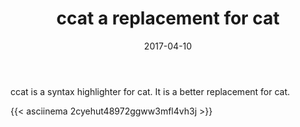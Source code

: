 #+TITLE: ccat a replacement for cat
#+DATE: 2017-04-10
#+PUBLISHDATE: 2017-04-10
#+DRAFT: false
#+TYPE: post

ccat is a syntax highlighter for cat. It is a better replacement for cat.

{{< asciinema 2cyehut48972ggww3mfl4vh3j >}}

